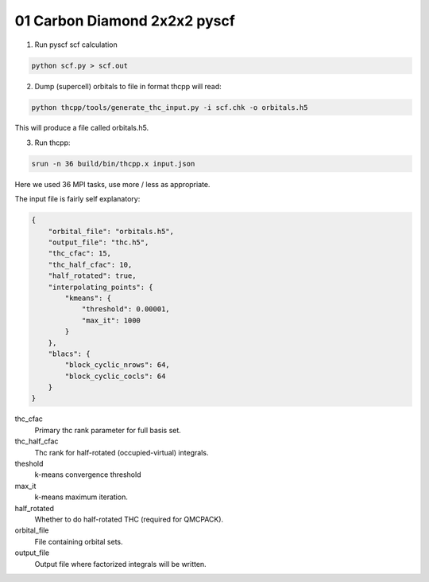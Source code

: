 01 Carbon Diamond 2x2x2 pyscf
=============================


1. Run pyscf scf calculation

.. code-block:: bash

    python scf.py > scf.out

2. Dump (supercell) orbitals to file in format thcpp will read:

.. code-block:: bash

    python thcpp/tools/generate_thc_input.py -i scf.chk -o orbitals.h5

This will produce a file called orbitals.h5.

3. Run thcpp:

.. code-block:: bash

    srun -n 36 build/bin/thcpp.x input.json

Here we used 36 MPI tasks, use more / less as appropriate.

The input file is fairly self explanatory:

.. code-block:: json

    {
        "orbital_file": "orbitals.h5",
        "output_file": "thc.h5",
        "thc_cfac": 15,
        "thc_half_cfac": 10,
        "half_rotated": true,
        "interpolating_points": {
            "kmeans": {
                "threshold": 0.00001,
                "max_it": 1000
            }
        },
        "blacs": {
            "block_cyclic_nrows": 64,
            "block_cyclic_cocls": 64
        }
    }


thc_cfac
    Primary thc rank parameter for full basis set.
thc_half_cfac
    Thc rank for half-rotated (occupied-virtual) integrals.
theshold
    k-means convergence threshold
max_it
    k-means maximum iteration.
half_rotated
    Whether to do half-rotated THC (required for QMCPACK).
orbital_file
    File containing orbital sets.
output_file
    Output file where factorized integrals will be written.
